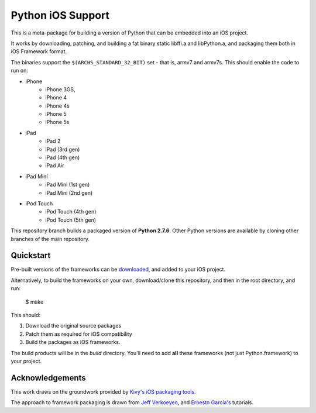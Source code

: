 Python iOS Support
==================

This is a meta-package for building a version of Python that can be embedded
into an iOS project.

It works by downloading, patching, and building a fat binary static libffi.a
and libPython.a, and packaging them both in iOS Framework format.

The binaries support the ``$(ARCHS_STANDARD_32_BIT)`` set - that is, armv7 and
armv7s. This should enable the code to run on:

* iPhone
    - iPhone 3GS,
    - iPhone 4
    - iPhone 4s
    - iPhone 5
    - iPhone 5s
* iPad
    - iPad 2
    - iPad (3rd gen)
    - iPad (4th gen)
    - iPad Air
* iPad Mini
    - iPad Mini (1st gen)
    - iPad Mini (2nd gen)
* iPod Touch
    - iPod Touch (4th gen)
    - iPod Touch (5th gen)

This repository branch builds a packaged version of **Python 2.7.6**.
Other Python versions are available by cloning other branches of the main
repository.

Quickstart
----------

Pre-built versions of the frameworks can be downloaded_, and added to
your iOS project.

Alternatively, to build the frameworks on your own, download/clone this
repository, and then in the root directory, and run:

    $ make

This should:

1. Download the original source packages
2. Patch them as required for iOS compatibility
3. Build the packages as iOS frameworks.

The build products will be in the `build` directory. You'll need to add
**all** these frameworks (not just Python.framework) to your project.

.. _downloaded: https://github.com/pybee/Python-iOS-support/releases/download/2.7.1-b1/Python-2.7.1-iOS-support.b1.tar.gz

Acknowledgements
----------------

This work draws on the groundwork provided by `Kivy's iOS packaging tools.`_

The approach to framework packaging is drawn from `Jeff Verkoeyen`_, and
`Ernesto García's`_ tutorials.

.. _Kivy's iOS packaging tools.: https://github.com/kivy/kivy-ios
.. _Jeff Verkoeyen: https://github.com/jverkoey/iOS-Framework
.. _Ernesto García's: http://www.raywenderlich.com/41377/creating-a-static-library-in-ios-tutorial
